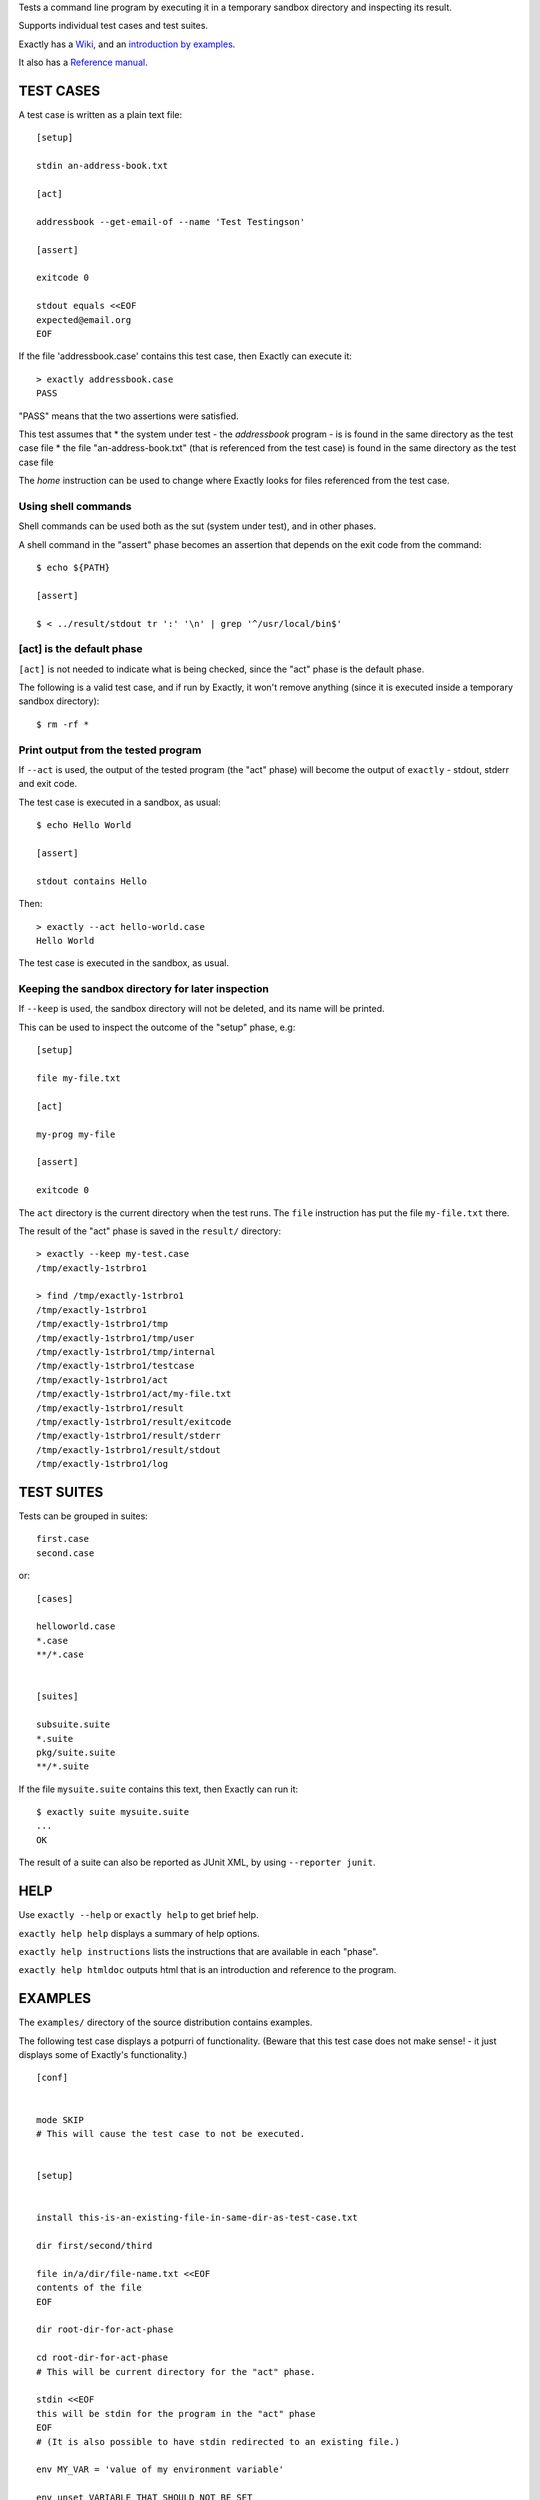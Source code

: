 Tests a command line program by executing it in a temporary sandbox directory and inspecting its result.

Supports individual test cases and test suites.

Exactly has a `Wiki
<https://github.com/emilkarlen/exactly/wiki>`_,
and an `introduction by examples
<https://github.com/emilkarlen/exactly/wiki/Exactly-by-example>`_.

It also has a `Reference manual
<http://htmlpreview.github.io/?https://raw.githubusercontent.com/wiki/emilkarlen/exactly/Reference.html>`_.


TEST CASES
==========

A test case is written as a plain text file::

    [setup]

    stdin an-address-book.txt

    [act]

    addressbook --get-email-of --name 'Test Testingson'

    [assert]

    exitcode 0

    stdout equals <<EOF
    expected@email.org
    EOF


If the file 'addressbook.case' contains this test case, then Exactly can execute it::


    > exactly addressbook.case
    PASS


"PASS" means that the two assertions were satisfied.

This test assumes that
* the system under test - the `addressbook` program - is is found in the same directory as the test case file
* the file "an-address-book.txt" (that is referenced from the test case) is found in the same directory as the test case file

The `home` instruction can be used to change where Exactly looks for files referenced from the test case.


Using shell commands
--------------------

Shell commands can be used both as the sut (system under test), and in other phases.

A shell command in the "assert" phase becomes an assertion that depends on the exit code
from the command::


    $ echo ${PATH}

    [assert]

    $ < ../result/stdout tr ':' '\n' | grep '^/usr/local/bin$'


[act] is the default phase
--------------------------


``[act]`` is not needed to indicate what is being checked, since the "act" phase is the default phase.
 
The following is a valid test case,
and if run by Exactly, it won't remove anything (since it is executed inside a temporary sandbox directory)::

    $ rm -rf *


Print output from the tested program
------------------------------------


If ``--act`` is used, the output of the tested program (the "act" phase) will become the output of ``exactly`` -
stdout, stderr and exit code.

The test case is executed in a sandbox, as usual::


    $ echo Hello World

    [assert]

    stdout contains Hello


Then::


    > exactly --act hello-world.case
    Hello World


The test case is executed in the sandbox, as usual.

Keeping the sandbox directory for later inspection
--------------------------------------------------


If ``--keep`` is used, the sandbox directory will not be deleted, and its name will be printed.

This can be used to inspect the outcome of the "setup" phase, e.g::

    [setup]

    file my-file.txt

    [act]

    my-prog my-file

    [assert]

    exitcode 0


The ``act`` directory is the current directory when the test runs.
The ``file`` instruction has put the file ``my-file.txt`` there.

The result of the "act" phase is saved in the ``result/`` directory::

    > exactly --keep my-test.case
    /tmp/exactly-1strbro1

    > find /tmp/exactly-1strbro1
    /tmp/exactly-1strbro1
    /tmp/exactly-1strbro1/tmp
    /tmp/exactly-1strbro1/tmp/user
    /tmp/exactly-1strbro1/tmp/internal
    /tmp/exactly-1strbro1/testcase
    /tmp/exactly-1strbro1/act
    /tmp/exactly-1strbro1/act/my-file.txt
    /tmp/exactly-1strbro1/result
    /tmp/exactly-1strbro1/result/exitcode
    /tmp/exactly-1strbro1/result/stderr
    /tmp/exactly-1strbro1/result/stdout
    /tmp/exactly-1strbro1/log

TEST SUITES
===========


Tests can be grouped in suites::


    first.case
    second.case

or::

    [cases]

    helloworld.case
    *.case
    **/*.case
    

    [suites]

    subsuite.suite
    *.suite
    pkg/suite.suite
    **/*.suite


If the file ``mysuite.suite`` contains this text, then Exactly can run it::

  $ exactly suite mysuite.suite
  ...
  OK


The result of a suite can also be reported as JUnit XML, by using ``--reporter junit``.


HELP
====


Use ``exactly --help`` or ``exactly help`` to get brief help.

``exactly help help`` displays a summary of help options.

``exactly help instructions`` lists the instructions that are available in each "phase".

``exactly help htmldoc`` outputs html that is an introduction and reference to the program.


EXAMPLES
========

The ``examples/`` directory of the source distribution contains examples.


The following test case displays a potpurri of functionality. (Beware that this test case does not make sense! -
it just displays some of Exactly's functionality.)
::

    [conf]


    mode SKIP
    # This will cause the test case to not be executed.


    [setup]


    install this-is-an-existing-file-in-same-dir-as-test-case.txt

    dir first/second/third

    file in/a/dir/file-name.txt <<EOF
    contents of the file
    EOF

    dir root-dir-for-act-phase

    cd root-dir-for-act-phase
    # This will be current directory for the "act" phase.

    stdin <<EOF
    this will be stdin for the program in the "act" phase
    EOF
    # (It is also possible to have stdin redirected to an existing file.)

    env MY_VAR = 'value of my environment variable'

    env unset VARIABLE_THAT_SHOULD_NOT_BE_SET

    run my-prog--located-in-same-dir-as-test-case--that-does-some-more-setup 'with an argument'


    [act]


    the-system-under-test


    [before-assert]


    cd ..
    # Moves back to the original current directory.

    $ sort root-dir-for-act-phase/output-from-sut.txt > sorted.txt


    [assert]


    exitcode != 0

    stdout equals <<EOF
    This is the expected output from the-system-under-test
    EOF

    stdout --with-replaced-env-vars contains 'EXACTLY_ACT:[0-9]+'

    stderr empty

    contents a-file.txt empty

    contents a-second-file.txt ! empty

    contents another-file.txt --with-replaced-env-vars equals expected-content.txt

    contents file.txt contains 'my .* reg ex'

    type actual-file directory

    cd this-dir-is-where-we-should-be-for-the-following-assertions

    run my-prog--located-in-same-dir-as-test-case--that-does-some-assertions


    [cleanup]


    $ umount my-test-mount-point

    run my-prog-that-removes-database 'my test database'


INSTALLING
==========


Exactly is written entirely in Python and does not require any external libraries.

Exactly requires Python >= 3.5 (not tested on earlier version of Python 3).

Use ``pip`` or ``pip3`` to install::

    $ pip install exactly

or::

    $ pip3 install exactly

The program can also be run from a source distribution::

    $ python3 src/default-main-program-runner.py


DEVELOPMENT STATUS
==================


Current version is fully functional, but syntax of test cases and instructions are experimental.

Comments are welcome!


AUTHOR
======


Emil Karlén

emil@member.fsf.org


DEDICATIONS
===========


Aron Karlén

Tommy Karlsson

